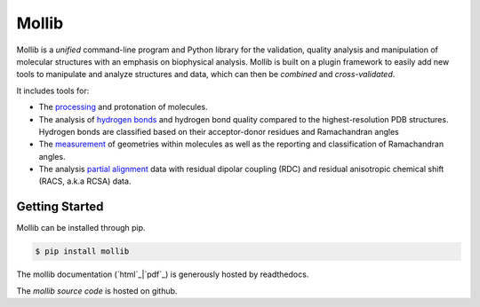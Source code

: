 Mollib
======

Mollib is a *unified* command-line program and Python library for the
validation, quality analysis and manipulation of molecular structures with an
emphasis on biophysical analysis. Mollib is built on a plugin framework to
easily add new tools to manipulate and analyze structures and data, which can
then be *combined* and *cross-validated*.

It includes tools for:

- The `processing`_ and protonation of molecules.
- The analysis of `hydrogen bonds`_ and hydrogen bond quality compared to the
  highest-resolution PDB structures. Hydrogen bonds are classified based on
  their acceptor-donor residues and Ramachandran angles
- The `measurement`_ of geometries within molecules as well as the reporting
  and classification of Ramachandran angles.
- The analysis `partial alignment`_ data with residual dipolar coupling (RDC)
  and residual anisotropic chemical shift (RACS, a.k.a RCSA) data.

.. _`processing`: http://mollib.readthedocs.io/en/latest/cli/process.html
.. _`hydrogen bonds`: http://mollib.readthedocs.io/en/latest/cli/hbonds.html
.. _`measurement`: http://mollib.readthedocs.io/en/latest/cli/measure.html
.. _`partial alignment`: http://mollib.readthedocs.io/en/latest/cli/pa.html

Getting Started
---------------

Mollib can be installed through pip.

.. code:: shell

    $ pip install mollib

The mollib documentation (`html`_|`pdf`_) is generously hosted by readthedocs.


The `mollib source code` is hosted on github.

.. _`html`: http://mollib.readthedocs.io/en/latest/
.. _`pdf`: http://readthedocs.org/projects/mollib/downloads/pdf/latest/
.. _`mollib source code`: https://github.com/jlorieau/mollib
